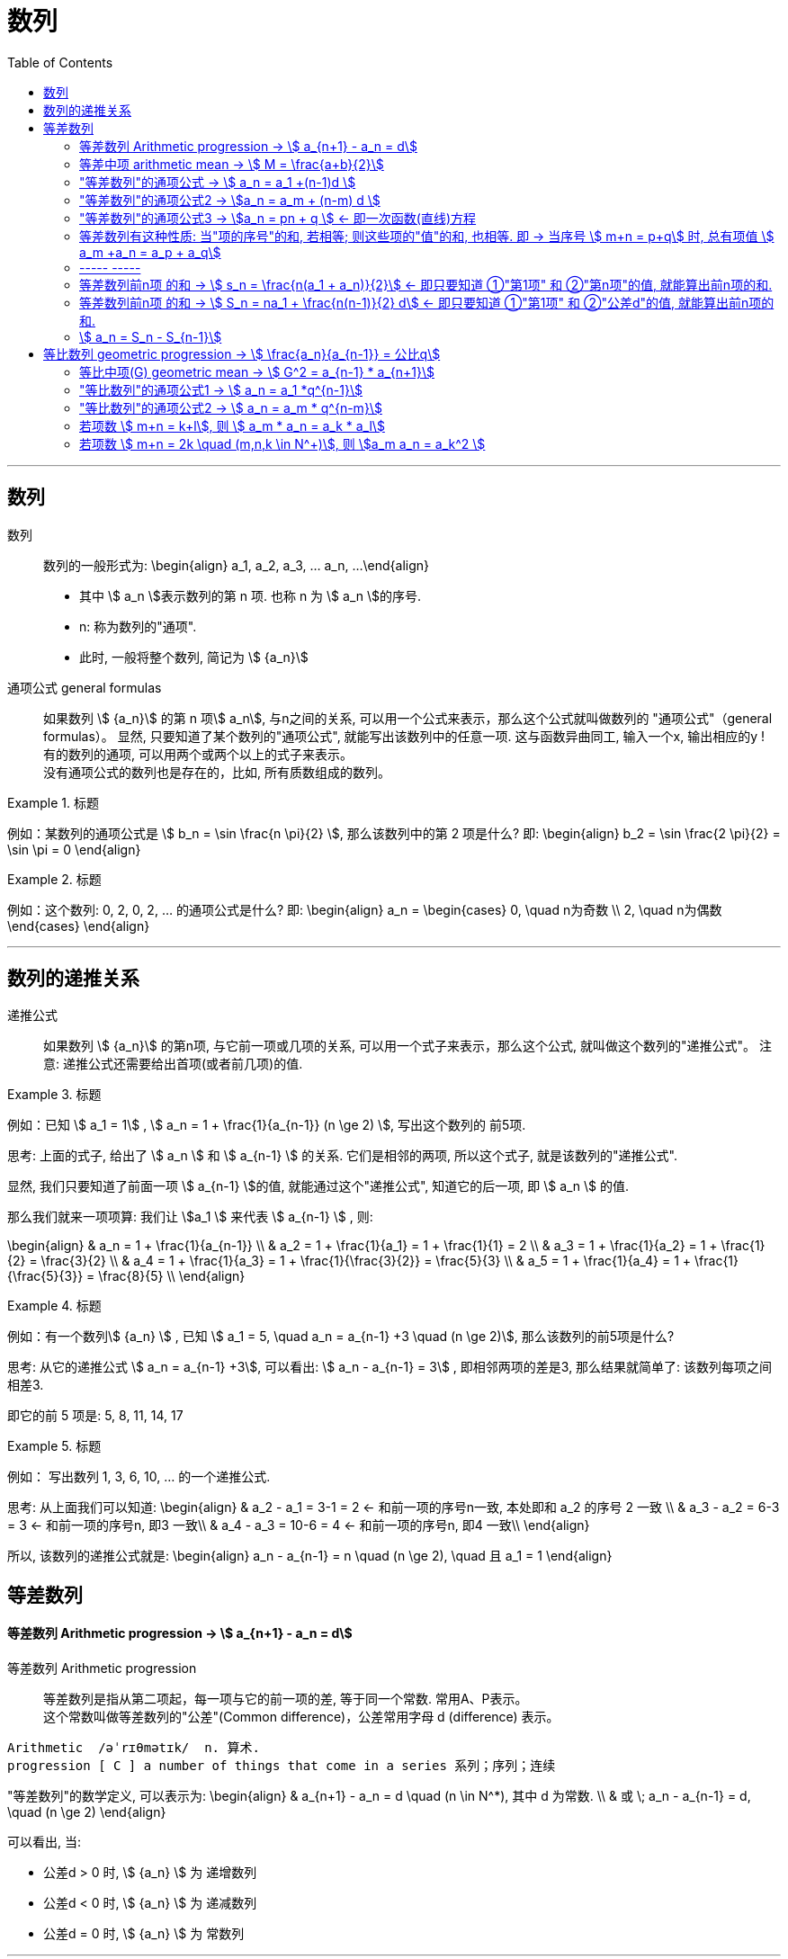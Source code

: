 
= 数列
:toc:

---

== 数列

数列:: 数列的一般形式为:
\begin{align}
a_1, a_2, a_3, ... a_n, ...
\end{align}

- 其中 stem:[ a_n ]表示数列的第 n 项. 也称 n 为 stem:[ a_n ]的序号.
- n: 称为数列的"通项".
- 此时, 一般将整个数列, 简记为 stem:[  {a_n}]

通项公式 general formulas :: 如果数列 stem:[  {a_n}] 的第 n 项stem:[  a_n], 与n之间的关系, 可以用一个公式来表示，那么这个公式就叫做数列的 "通项公式"（general formulas）。 显然, 只要知道了某个数列的"通项公式", 就能写出该数列中的任意一项. 这与函数异曲同工, 输入一个x, 输出相应的y ! +
有的数列的通项, 可以用两个或两个以上的式子来表示。 +
没有通项公式的数列也是存在的，比如, 所有质数组成的数列。

.标题
====
例如：某数列的通项公式是 stem:[ b_n = \sin \frac{n \pi}{2} ], 那么该数列中的第 2 项是什么?
即:
\begin{align}
b_2 = \sin \frac{2 \pi}{2} = \sin \pi = 0
\end{align}
====

.标题
====
例如：这个数列: 0, 2, 0, 2, ... 的通项公式是什么?
即:
\begin{align}
a_n = \begin{cases}
0, \quad n为奇数 \\
2, \quad n为偶数
\end{cases}
\end{align}
====

---

== 数列的递推关系

递推公式:: 如果数列 stem:[  {a_n}] 的第n项, 与它前一项或几项的关系, 可以用一个式子来表示，那么这个公式, 就叫做这个数列的"递推公式"。 注意: 递推公式还需要给出首项(或者前几项)的值.

.标题
====
例如：已知 stem:[ a_1 = 1] , stem:[ a_n = 1 + \frac{1}{a_{n-1}} (n \ge 2) ], 写出这个数列的 前5项.

思考: 上面的式子, 给出了 stem:[ a_n ] 和 stem:[ a_{n-1} ] 的关系. 它们是相邻的两项, 所以这个式子, 就是该数列的"递推公式".

显然, 我们只要知道了前面一项 stem:[ a_{n-1} ]的值, 就能通过这个"递推公式", 知道它的后一项, 即 stem:[ a_n ] 的值.

那么我们就来一项项算: 我们让 stem:[a_1 ] 来代表  stem:[ a_{n-1} ] , 则:

\begin{align}
& a_n = 1 + \frac{1}{a_{n-1}} \\
& a_2 = 1 + \frac{1}{a_1} = 1 + \frac{1}{1} = 2 \\
& a_3 = 1 + \frac{1}{a_2} = 1 + \frac{1}{2} = \frac{3}{2} \\
& a_4 = 1 + \frac{1}{a_3} = 1 + \frac{1}{\frac{3}{2}} = \frac{5}{3} \\
& a_5 = 1 + \frac{1}{a_4} = 1 + \frac{1}{\frac{5}{3}} = \frac{8}{5} \\
\end{align}

====

.标题
====
例如：有一个数列stem:[ {a_n} ] , 已知 stem:[ a_1 = 5, \quad a_n = a_{n-1} +3 \quad (n \ge 2)], 那么该数列的前5项是什么?

思考: 从它的递推公式 stem:[  a_n = a_{n-1} +3], 可以看出: stem:[  a_n - a_{n-1} = 3] , 即相邻两项的差是3, 那么结果就简单了: 该数列每项之间相差3.

即它的前 5 项是: 5, 8, 11, 14, 17
====


.标题
====
例如： 写出数列 1, 3, 6, 10, ... 的一个递推公式.

思考: 从上面我们可以知道:
\begin{align}
& a_2 - a_1 = 3-1 = 2 <- 和前一项的序号n一致, 本处即和 a_2 的序号 2 一致 \\
& a_3 - a_2 = 6-3 = 3 <- 和前一项的序号n, 即3 一致\\
& a_4 - a_3 = 10-6 = 4 <- 和前一项的序号n, 即4 一致\\
\end{align}

所以, 该数列的递推公式就是:
\begin{align}
a_n - a_{n-1} = n \quad (n \ge 2), \quad 且 a_1 = 1
\end{align}

====

== 等差数列

==== 等差数列 Arithmetic progression -> stem:[  a_{n+1} - a_n = d]

等差数列 Arithmetic progression:: 等差数列是指从第二项起，每一项与它的前一项的差, 等于同一个常数. 常用A、P表示。 +
这个常数叫做等差数列的"公差"(Common difference)，公差常用字母 d (difference) 表示。

....
Arithmetic  /əˈrɪθmətɪk/  n. 算术.
progression [ C ] a number of things that come in a series 系列；序列；连续
....

"等差数列"的数学定义, 可以表示为:
\begin{align}
& a_{n+1} - a_n = d \quad (n \in N^*), 其中 d 为常数. \\
& 或 \; a_n - a_{n-1} = d, \quad (n \ge 2)
\end{align}

可以看出, 当:

- 公差d > 0 时, stem:[ {a_n} ] 为 递增数列
- 公差d < 0 时, stem:[ {a_n} ] 为 递减数列
- 公差d = 0 时, stem:[ {a_n} ] 为 常数列

---

==== 等差中项 arithmetic mean -> stem:[  M = \frac{a+b}{2}]

等差中项 arithmetic mean:: 若 a, M, b 成 等差数列, 则 M 叫做 a与b 的"等差中项", 且: stem:[ M-a = b - M ], 即: stem:[ 2M = b+a ]
\begin{align}
\boxed{
M = \frac{a+b}{2}
}
\end{align}


....
mean : ~ (between A and B) a quality, condition, or way of doing sth that is in the middle of two extremes and better than either of them 中间；中庸；折中 /平均数；平均值；算术中项
....

.标题
====
例如： 在 -1, 5 这两个数中间插入一个数, 使这三个数组成一个"等差数列". 即是问这两个数的"等差中项"是什么?

根据"等差中项"的公式:
\begin{align}
M & = \frac{a+b}{2} \\
&  = \frac{-1 +5}{2} = 2
\end{align}

====

---

==== "等差数列"的通项公式 -> stem:[ a_n = a_1 +(n-1)d ]

如果已知等差数列 stem:[ {a_n} ] 的首项是 stem:[  a_1], 公差是 d, 那么可以求出该"等差数列"的通项公式吗? 可以.

方法1 (不完全归纳法): 可知:

\begin{align}
& a_2 = a_1 + d \\
& a_3 = a_2 + d  =  a_1 + 2d \\
& a_4 = a_3 + d  =  a_1 + 3d \\
& ... \\
& \boxed{
a_n = a_1 + (n-1) d
}
\end{align}

方法2: 叠加法:

\begin{align}
已知:
& a_2 - a_1 = d <- 第1个d, 即与后一项的系数相同 \\
& a_3 - a_2 = d <- 第2个d\\
& a_4 - a_3 = d <- 第3个d\\
& ... \\
& a_n - a_{n-1} = d <- 第 n-1 个d\\
& 把上面所有式子, 等号左边全加起来, 等号右边也全加起来, 就是: \\
& (- a_1 + a_2) + (- a_2 + a_3 ) + (- a_3 + a_4 ) + ... + (- a_{n-1} + a_n) = d+d+d+...+d \\
& -a_1  + a_n = (n-1)d \\
即: & \boxed{
 a_n = a_1 +(n-1)d
}
\end{align}


.标题
====
例如：求 10, 5, 0, -5 的通项公式.

思考: 使用等差数列的通项公式即可. 可知:
\begin{align}
& a_1 = 10 \\
& 公差d = 5-10 =-5
\end{align}

代入等差数列的通项公式 :
\begin{align}
a_n & =  a_1 +(n-1)d \\
& = 10  +(n-1)(-5) \\
& = 10 -5n +5 = -5n + 15
\end{align}
====

.标题
====
例如： 等差数列 8, 5, 2, ... 的第20项是多少?

\begin{align}
& 可知: \\
& a_1 = 8, \\
& d = 5-8 = -3 \\
& 所以代入等差数列的通项公式 : a_n  =  a_1 +(n-1)d \\
& a_n = 8 -3(n-1) <-这就是本等差数列的通项公式 \\
& a_{20} = 8-3(20-1) = 8 - 3*19 = -49 <- 第20项的值
\end{align}
====

.标题
====
例如：问: -401 是不是 等差数列 -5, -9, -13, ... 中的项?

我们用方程来做一做就能知道.

先算出该等差数列的通项公式:
\begin{align}
& a_1 = -5 \\
& d = -9 -(-5) = -4 \\
& 代入差数列的通项公式  a_n  =  a_1 +(n-1)d \\
& a_n = -5 -4(n-1) <- 即本例等差数列的通项公式
\end{align}

把 -401 代入上面的通项公式中, 只要 n 是整数(项的序数不存在分数的), 就说明 -401 的确是本等差数列中的项.

\begin{align}
& -401 = -5 -4(n-1) \\
& n = 100 <- 的确是整数, 说明 -401是本等差数列中的第100项
\end{align}

所以 -401 是本等差数列中的项.
====

.标题
====
例如： 已知等差数列stem:[ {a_n} ]中, stem:[ a_5 = 10 ], 若 stem:[ a_{12} = 31 ], 问 stem:[ a_25 =?]

可以列方程:
\begin{align}
& \begin{cases}
a_5 = a_1 + 4d = 10 \\
a_{12} = a_1 + 11d = 31
\end{cases} \\
& 解得 \begin{cases}
a_1 = -2 \\
d =3
\end{cases}
\end{align}
====

所以该数列的通项公式就是:
\begin{align}
\boxed{
a_n = a_1 + (n-1)d
}
= -2 + 3(n-1)
\end{align}

所以
\begin{align}
a_{25} = -2+3*(25-1) = 70
\end{align}
---


---

==== "等差数列"的通项公式2 -> stem:[a_n = a_m + (n-m) d  ]

.标题
====
例如：已知等差数列stem:[ {a_n} ]中, stem:[ a_5 = 10 ],  若 stem:[ d=2 ], 问 stem:[ a_10 = ? ]

\begin{align}
已知 \; a_5 & = 10 = a_1 + 4d \\
要求 \; a_{10} & = a_1 + 9d \\
& =  (a_1 + 4d) + 5d \\
& = a_5 + 5d \\
& = 10 + 9*2 <- 因为已知 d=2 \\
& = 28
\end{align}
====

这里可以得出一个规律:

*在等差数列stem:[ {a_n} ]中, 若知道: ①第m项 stem:[ a_m ]的值, 及 ②公差d的值, 就能知道第n项的值*:
\begin{align}
\boxed{
a_n = a_m + (n-m) d
}
\end{align}

例如:
\begin{align}
a_5 = a_3 + (5-3)d = a_3 + 2d
\end{align}

进一步, 我们就可以知道, 公差 d 也就等于:
\begin{align}
& \because a_n = a_m + (n-m) d \\
& \therefore \boxed{
d = \frac{a_n - a_m}{n-m} \\
<- 这个公式的意味 换言之, 我们只要知道了任意两个项的值, 就能算出该数列的公差d
}
\end{align}


.标题
====
例如：已知在等差数列 stem:[ {a_n} ]中, stem:[  a_1 + a_3 = 6, \quad a_7 = 18], 问 stem:[ a_10 = ? ]

思考: +
根据公式 stem:[  a_n = a_m + (n-m) d], 可知  stem:[  a_7 + 3d = a_{10}] <- 即, 要求的 stem:[ a_{10}] 可以拆分成 stem:[  a_7 + 3d]. +
stem:[ a_7  ]是已知的, 只要再知道 公差d, 就能算出题目.

那么 d 怎么求呢? 因为上面说过, 只要知道数列中任意两项的值, 就能算出公差d来. 现在我们只知道其中的一项 stem:[  a_7], 那么另一项能从哪里来呢?

[options="autowidth"]
|===
|步骤 |Header 2

|用"等差中项",来得到这个另一项
|我们注意到: stem:[  a_1 + a_3 = 6], 而我们可以用"等差中项"公式, 来得到其"中项", 即 stem:[  a_2],这样, 两项就齐了.

\begin{align}
\boxed{ 等差中项公式: M = \frac{前1项 + 第3项}{2}} \\
即: a_2 = \frac{a_1 + a_3}{2} = \frac{6}{2} = 3
\end{align}

所以, 现在我们手里就有两项的值了:
\begin{align}
& a_7 = 18 \\
& a_2 = 3
\end{align}

|通过任意两项, 来得出公差d
|所以我们就能通过任意两项, 来得出公差d:
\begin{align}
& \boxed{
d = \frac{a_n - a_m}{n-m}
}
= \frac{a_7 - a_2}{7-2}
= \frac{18-3}{5} = 3
\end{align}

|知道任意一项stem:[ a_m ]的值, 和公差d, 就能算出其他的任意一项stem:[ a_n ]的值
\begin{align}
\boxed{
 a_n = a_m + (n-m) d
}
\end{align}
|所以
\begin{align}
a_{10} = a_7 + 3d = 18 + 3*3 = 27
\end{align}
|===

====

---

==== "等差数列"的通项公式3 -> stem:[a_n = pn + q ] <- 即一次函数(直线)方程

.标题
====
例如：思考:stem:[ a_n = pn + q], 其中 p, q 为常数, 且 stem:[p \ne  0], 该数列是否是一个"等差数列"?

如果它是等差数列, 那么它的公差d, 一定是个常数! 那么我们就来看看它的公差是否是一个常数? 若是, 则的确是"等差数列", 如果不是常数, 那么它就不是"等差数列".

\begin{align}
d &= a_n - a_{n-1} \\
&= (pn + q) - (p(n-1)+q) \\
&= pn +q - pn + p - q \\
&= p <- p和项数n毫无关系, 项数n 是个变量, 而p是个常量
\end{align}

所以,  stem:[a_n = pn + q ] 的确是个等差数列.
====

这里, 我们就能得出 如何判断一个数列是"等差数列"的方法:
\begin{align}
\boxed{
 a_n = pn + q \quad (p, q 为常数, 且 p \ne  0)
}
<- 它是等差数列
\end{align}

*可以看出:该公式的本质其实就是个一次函数 (stem:[ f(x) = kx + b] )! 是一条直线.* 一条直线上的各x点, 的确是个等差关系.

---

==== 等差数列有这种性质: 当"项的序号"的和, 若相等; 则这些项的"值"的和, 也相等. 即 -> 当序号 stem:[ m+n = p+q] 时, 总有项值 stem:[ a_m +a_n = a_p + a_q]

在等差数列stem:[ {a_n} ]中, 若 stem:[ m, n, p, q \in N_+], 则:
\begin{align}
\boxed{
 当序号:  m+n = p+q 时, \\
总有项的值: a_m +a_n = a_p + a_q
}
\end{align}
*意思就是: "项的序号"的和, 若相等; 则这些项的"值"的和, 也相等.*

证明如下:
\begin{align}
a_m +a_n \\
&= [a_1 + (m-1)d] + [a_1 + (n-1)d] \\
&= a_1 + md -d + a_1 + nd -d \\
&= 2a_1 +md + nd - 2d  \\
&= 2a_1 + d(m+n-2) \\
\\
a_p + a_q \\
&= [a_1 + (p-1)d] + [a_1 + (q-1)d] \\
&= a_1 + pd -d + a_1 + qd -d \\
&= 2a_1 + pd + qd - 2d  \\
&= 2a_1 + d(p+q-2) \\
\\
\because m+n = p+q \\
& \therefore  a_m +a_n = a_p + a_q
\end{align}

image:img_math/math_140.svg[350,350]

同理 :
\begin{align}
\boxed{
若 序号 m + n = 2p \\
则: 项值 a_m + a_n = 2 a_p <- 可以看出, a_p 就是 a_m 和 a_n 的"等差中项"了
}
\end{align}


.标题
====
例如：已知等差数列  stem:[ a_6 + a_9 + a_12 + a _15 = 20], 求 stem:[ a_1 + a_20]

思考: 序号 1+20 = 21 +
而 前面的序号 stem:[ 6+9+12+15 = (6+15) + (9+12) = 21*2] +
所以: stem:[ a_6 + a_9 + a_12 + a _15]的值, 也两倍于 stem:[ a_1 + a_20], +
即: stem:[ a_1 + a_20 = 10]
====


---

==== ----- -----

---

==== 等差数列前n项 的和 -> stem:[ s_n = \frac{n(a_1 + a_n)}{2}] <- 即只要知道 ①"第1项" 和 ②"第n项"的值, 就能算出前n项的和.

.标题
====
例如： 思考: stem:[ 1+2+3+...+n = ?]

我们可以把上式写成:
\begin{align}
1 + 2+ ... + (n-1) +n
\end{align}

然后我们把它, 加上它的 倒序, 即:

[options="autowidth"]
|===
|Header 1 |Header 2 |Header 3 |Header 4 |Header 5||

|要求的问题:
|1
|2
|...
| n-1
|n
|

|把上面的数列顺序, 倒序过来
|n
|n-1
|...
|2
|1
|

|把上面两项加起来
|1+n
|2+(n-1) = n+1
|...
|(n-1) + 2 = n+1
|n+1
|总和 stem:[ = n (n+1)]
|===

所以, stem:[ 1+2+3+...+n = \frac{n(n+1)}{2}]

====

数列stem:[ {a_n}] 的前 n 项的和, 即 stem:[ a_1 +a_2 + ... + a_n] , 常用 stem:[ s_n] 表示 (即 sum):
\begin{align}
s_n =  a_1 +a_2 + ... + a_n
\end{align}

所以, stem:[ S_10] 的意思, 就是计算该数列 前10项的和.

那么该方法( 倒序相加法), 也能应用到 "等差数列"前n项的求和公式 的推导上, 就有:

\begin{align}
& s_n =  a_1 +a_2 + ... + a_n  \tag{1} \\
& s_n =  a_n +a_{n-1} + ... + a_1  \tag {2} <- 把该等差数列倒序过来 求和 \\
& 把上面两项的各项, 竖着加起来 \\
& 2 s_n = (a_1 + a_n) + (a_2 + a_{n-1}) + ... + (a_n + a_1) <- "序号"的和,若相同, 则"项值"的和,也相同 \\
& = n(a_1 + a_n) \\
& s_n = \frac{n(a_1 + a_n)}{2}
\end{align}

所以: 等差数列的"前 n 项的和" 的公式就是:
\begin{align}
\boxed{
s_n = \frac{n(a_1 + a_n)}{2}
}
\end{align}

*即: 首项加尾项的和 (stem:[ a_1 + a_n ]), 乘以总项数的一半 (stem:[ n/2 ])*

---

==== 等差数列前n项 的和 -> stem:[ S_n = na_1 + \frac{n(n-1)}{2} d] <- 即只要知道 ①"第1项" 和 ②"公差d"的值, 就能算出前n项的和.

把 stem:[ a_n = a_1 + (n-1)d], 代入上面的 stem:[ s_n] 公式, 就有:
\begin{align}
& s_n = \frac{n(a_1 + a_n)}{2} \\
&  =  \frac{n [a_1 +  (a_1 + (n-1)d)]}{2} \\
& = \frac{n[2a_1 + (n-1)d]}{2} \\
& = na_1 + \frac{n(n-1)}{2} d
\end{align}

即:
\begin{align}
\boxed{
 S_n = na_1 + \frac{n(n-1)}{2} d
}
\end{align}

*即: 总项数量个首项 (stem:[ na_1 ]), 加上 倒数两项序数的乘积(stem:[ n(n-1) ]) 乘以公差的一半(stem:[ d/2 ])*

.标题
====
例如： 问: 等差数列 -10, -6, -2, ... 的前多少项的和,为54?

思考: 从已知条件中, 我们可以知道 首项 stem:[a_1] (stem:[ =-10]), 和公差d的值( stem:[= -6+10 = 4]), 所以就可以套用这个公式 stem:[ S_n = na_1 + \frac{n(n-1)}{2} d ]

\begin{align}
& S_n = na_1 + \frac{n(n-1)}{2} d  \\
& 54 = n*(-10) + \frac{n(n-1)}{ 2}*4 \\
& 整理得 \; n^2-6n-27 = 0 \\
& 即: n=9 \; 或 \; n=-3 \\
& \therefore n=9 <- 即该数列的前9项的和, 为54
\end{align}

====


.标题
====
例如： 已知一个等差数列 stem:[ {a_n}] 的前10项的和 是310, 前20项的和是1220, 问这个等差数列的通项公式, 即 前n项的和的公式, 是什么?

思考: 为了得到公差d, 我们要代入第二个求和公式 stem:[  S_n = na_1 + \frac{n(n-1)}{2} d]中:

\begin{align}
& \begin{cases}
310 = 10 a_1 + \dfrac{10(10-1)}{2}d \\
1220 = 20 a_1 + \dfrac{20(20-1)}{2}d \\
\end{cases}  \\
& \begin{cases}
a_1 = 4 \\
d = 6
\end{cases} \\
所以:
& a_n = a_1 + (n-1)d
= 4 + 6(n-1) = 6n-2 \\
&  S_n = na_1 + \frac{n(n-1)}{2} d \\
& S_n = 4n +  \frac{n(n-1)}{2}* 6
= 3n^2 +n
\end{align}

====


.标题
====
例如：
已知在等差数列stem:[  {a_n}]中, stem:[  a_1 =1, \quad a_n = -512, \quad S_n = -1022], 求 公差d.

下图, 绿色代表已知参数, 红色代表要求的参数, 那么我们就可以通过算出黄色参数, 来连锁得到红色参数的值.

image:img_math/math_141.svg[200,200]

\begin{align}
& -1022 = \frac{n}{2} (1-512) <- 即 : S_n = \frac{n}{2} (a_1 + a_n)\\
& n = 4 \\
& -512  = 1 + 3d <- 即 : a_n = a_1 +(n-1)d  \\
& d = -171
\end{align}

====

---

==== stem:[  a_n = S_n - S_{n-1}]

推导过程很简单:
\begin{align}
\because S_n &= a_1 + a_2 + ... + a_{n-1}, + a_n \tag{1} \\
S_{n-1} &= a_1 + a_2 + ... + a_{n-1} \quad(n \ge 2) \tag{2}\\
(1) - (2) 就能得到: \\
S_n - S_{n-1} &= a_n
\end{align}

即:
\begin{align}
\boxed{
a_n = S_n - S_{n-1} \quad(n \ge 2)
}
\end{align}

同时能看出:
\begin{align}
\boxed{
当 n =1 时, a_1 = S_1
}
\end{align}

故:
\begin{align}
\boxed{
a_n =
\begin{cases}
S_1 , & 当 n=1 \\
S_n - S_{n-1} & 当 n \ge 2
\end{cases}
}
\end{align}

当 stem:[ n=1]时, stem:[S_1 = a_n ] 这个很好理解, 因为当一个数列只有唯一的一项存在时, 该数列的和, 就是等于该唯一的一项的值本身.







---




未完待续

https://www.bilibili.com/video/BV1bE411T7cA?p=151


3:54

---

== 等比数列 geometric progression -> stem:[  \frac{a_n}{a_{n-1}} = 公比q]

等比数列 geometric progression :: 等比数列是指从第二项起，每一项与它的前一项的比值, 都等于同一个常数的一种数列，常用G、P表示。这个常数叫做等比数列的"公比"，常用字母q (Common ratio)表示.

即:
\begin{align}
& \frac{a_n}{a_{n-1}} = q \quad (n \ge 2, \; q \ne 0 ,  \; a_n \ne 0 ) \\
& 或 \quad \frac{a_{n+1}}{a_n} = q \quad (n \in N^*)
\end{align}

.标题
====
例如：
1, -1, 1, -1 , ... 是等比数列, 它的公比q 是 -1

a,a,a,a,... 是等比数列吗? 不一定. 因为"等比数列"必须满足其每一项 不为0, 而这里的a是不是0呢? 不确定. 所以: +
-> 当 stem:[ a = 0] 时, 就不是"等比数列" +
-> 当 stem:[a \ne 0] 时, 才是"等比数列", q = 1

====

即:

- 若 公比 stem:[ q>0], 则各项的符号与stem:[ a_1] 相同
- 若 公比 stem:[ q<0], 则各项的符号 "正负相间"

.标题
====
例如：下面的两个树中, 能否插入一个数, 让它们变成 geometric progression 等比数列 ?


[options="autowidth"]
|===
|Header 1 |Header 2

|stem:[ -12, ? , 0]
|<- 因为等比数列中, 每一项都不能=0, 所以这里出现了0 , 就不能变成等比数列.

|2, ?, 8
|\begin{align}
& \frac{x}{2} =\frac{8}{x} <- 如果能组成"等比数列", 就会有 \\
& x^2= 16, x = \pm 4 <- 所以可行
\end{align}

|-3, ? , 3
|\begin{align}
\frac{x}{-3} = \frac{3}{x}, \quad x^2 = -9
\end{align}
显然x是个复数, 无法满足等比数列中"项"的条件.
|===

====

---

==== 等比中项(G) geometric mean -> stem:[ G^2 = a_{n-1} * a_{n+1}]

等比中项 geometric mean:: 如果在等比数列a项和b项中，插入一个数G, 使a、G、b 成 "等比数列"，那么G 就叫做a、b的"等比中项"。即有:

\begin{align}
\frac{G}{a} = \frac{b}{G} \\
\boxed{
G^2 = ab \\
G = \pm \sqrt{ab}
}
\end{align}


但倒过来, 如果已知 stem:[ x^2 = ac], 则 a, x, c 就一定是"等比数列"吗? 不一定, 因为 如果 a=x = 0 的话, 该式子也成立. 但显然, 0, 0, c 不是等比数列. 等比数列要求其中的每一项都不为0.

注意: *若 a, c 有"等比中项G", 则 a, c 的正负符号相同.* +
因为如果有 stem:[ G^2 = ab], 等号左边>0, 则等号右边的 a 和 b , 肯定要么同为正数, 要么同为负数.

---


==== "等比数列"的通项公式1 -> stem:[ a_n = a_1 *q^{n-1}]

从"等比数列"的定义, 我们可以知道:
\begin{align}
& a_1 \\
& a_2 = a_1 * q \\
& a_3 = a_1 * q * q = a_1 * q^2 <- 可以看出, q的指数, 和等号左边 a的项目数, 只相差1位 \\
& ... \\
& a_n = a_1 q^{n-1}
\end{align}

所以, 等比数列的通项公式, 即为:
\begin{align}
\boxed{
a_n = a_1 * q^{n-1} \quad (n \in N^*)
}
\end{align}


同"叠乘法", 也能推导出来:

image:img_math/math_152.png[]

image:img_math/math_153.png[]

---

====  "等比数列"的通项公式2 ->  stem:[ a_n = a_m * q^{n-m}]

推论: 数列stem:[ {a_n}] 是"等比数列", 则:
\begin{align}
\boxed{
a_n = a_m * q^{n-m} \quad (n>m)\\
\frac{a_n}{a_m } =  q^{n-m}
}
\end{align}

证明过程:

\begin{align}
从通项公式1出发: a_m & = a_1 * q^{m-1} \\
a_n & = a_1 * q^{n-1} \\
& =  a_1 * q^{n-1 +m -m} \\
& =  a_1 * q^{m-1} * q^{n-m} <- 前面两个的乘积, 就是 a_m \\
& = a_m * q^{n-m} <- 推导成功
\end{align}


.标题
====
例如：一个等比数列的第3,4项, 分别是 12和18, 求它的第1, 2 项.

[options="autowidth"]
|===
|步骤 |Header 2

|求公比q
|方法1:
\begin{align}
& 已知 a_3 = 12, a_4 = 18,  代入通项公式: \boxed{ \frac{a_n}{a_m } =  q^{n-m} }\\
& \frac{a_4}{a_3} = q^{4-3} \\
& 公比 q = \frac{18}{12}= \frac{3}{2}
\end{align}

方法2: +
直接利用通向公式
\begin{align}
\boxed{
a_n  = a_1 * q^{n-1}
}
\end{align}

\begin{align}
\begin{cases}
12 = a_1 * q^2 \; ① \\
18 = a_1 * q^3
\end{cases}
\quad q = \frac{3}{2} \; ③
\end{align}

|求首项stem:[ a_1]
|把 ③ 代入 ①
\begin{align}
& 12 = a_1 * (\frac{3}{2})^2 \\
& a_1 = \frac{16}{3}
\end{align}

|就能求出 stem:[ a_1, a_2] 项的值了
|\begin{align}
a_2 = a_1 * q^{2-1} =  \frac{16}{3} *  \frac{3}{2} = 8
\end{align}
|===
====

---

==== 若项数 stem:[ m+n = k+l], 则 stem:[ a_m * a_n = a_k * a_l]

证明过程:
\begin{align}
& a_m * a_n = a_1 q^{m-1} * a_1 q^{n-1} = a_1 q^{m+n-2} \\
& a_k * a_l = a_1 q^{k-1} * a_1 q^{l-1} = a_1 q^{k+l-2} \\
& \because m+n = k+l \\
& \therefore  a_1 q^{m+n-2} = a_1 q^{k+l-2} \\
& 即 a_m * a_n = a_k * a_l
\end{align}

---

==== 若项数 stem:[ m+n = 2k \quad (m,n,k \in N^+)], 则 stem:[a_m a_n = a_k^2 ]

推导过程:
\begin{align}
& 既然:  若项数  m+n = k+l, 则 a_m * a_n = a_k * a_l \\
& 即有: m+n = k+k, 则: a_m * a_n = a_k * a_k =   a_k^2 \\
\end{align}

.标题
====
例如：在等比数列中, stem:[ a_n >0], 且 stem:[ a_1 a_9 = 64, a_3 + a_7 = 20], 求 stem:[ a_11]


[options="autowidth"]
|===
|过程 |Header 2

|算出stem:[ a_3 和 a_7] 的具体值

方法: 利用
\begin{align}
\boxed{
若项数 m+n = k+l, \\
则  a_m * a_n = a_k * a_l
}
\end{align}

|根据公式 :
\begin{align}
\boxed{
若项数 m+n = k+l, \; 则  a_m * a_n = a_k * a_l
}
\end{align}

就有:
\begin{align}
a_3 a_7 = a_1 a_9 = 64
\end{align}

那么我们就可以用方程来得出 stem:[ a_3 和 a_7]的值了:
\begin{cases}
a_3 a_7 = 64 \\
a_3 + a_7 = 20
\end{cases}

解得 stem:[ a_3 和 a_7] 的值, 其中某一个为 4, 另一个为 16. 即 stem:[a_3 =4,  a_7=16]  或 stem:[a_3 =16,  a_7=4].

|用哪个"通项公式", 来计算 stem:[ a_{11}] 的思考:
|stem:[ a_{11} ] +
-> stem:[= a_1 q^{10} \quad ① ] +
-> 或 stem:[= a_m q^{11-m}  \quad ②]

有两个通向公式可以选择, 那我们选① 还是② ? +
-> ①中, 我们要求出两个变量: stem:[ a_1 和 q] +
-> ②中, 我们只要要求一个变量即可: stem:[ q] +

所以我们采用 通项公式②.

|算出公比q.

方法: 利用
\begin{align}
\boxed{
\frac{a_n}{a_m } =  q^{n-m}
}
\end{align}

|stem:[ a_{11} ] +
-> stem:[= a_1 q^{10} \quad ① ] +
-> 或 stem:[= a_m q^{11-m}  \quad ②]

有两个通向公式可以选择, 那我们选① 还是② ? +
-> ①中, 我们要求出两个变量: stem:[ a_1 和 q] +
-> ②中, 我们只要要求一个变量即可: stem:[ q] +

所以我们采用 通项公式②.

那么 q 怎么求? 利用公式:
\begin{align}
\boxed{
\frac{a_n}{a_m } =  q^{n-m}
}
\end{align}

-> 当 stem:[a_3 =4,  a_7=16] 时:
\begin{align}
& \frac{a_7}{a_3} = q^{7-3} \\
& \frac{16}{4} = q^4 \\
& q^4 = 4
\end{align}

-> 当 stem:[a_3 =16,  a_7=4] 时:
\begin{align}
& \frac{a_7}{a_3} = q^{7-3} \\
& \frac{4}{16} = q^4 \\
& q^4 = \frac{1}{4} \\
\end{align}

|算出 stem:[  a_{11}]

方法: 利用公式
\begin{align}
\boxed{
a_n = a_m * q^{n-m} \quad (n>m)
}
\end{align}

|-> 当 stem:[ q^4 = 4] 时, stem:[a_{11} = a_7 q^{11-7} = 16*4 = 64 ]  +
-> 当 stem:[ q^4 = \frac{1}{4}] 时, stem:[a_{11} = a_7 q^{11-7} = 16*\frac{1}{4} = 4 ]

|===
====










---





---

https://www.bilibili.com/video/BV1bE411T7cA?p=154
16:28


























